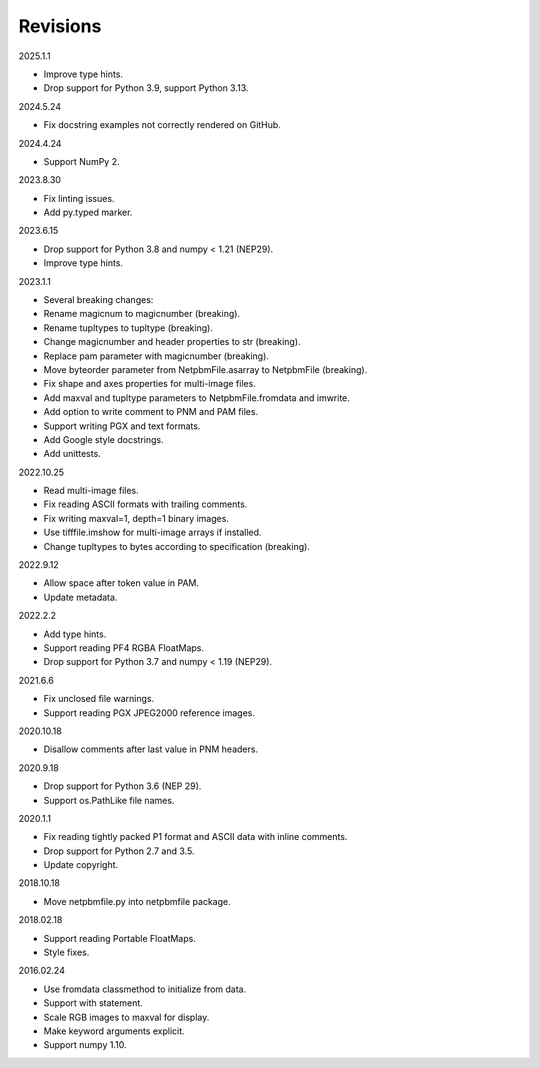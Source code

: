 Revisions
---------

2025.1.1

- Improve type hints.
- Drop support for Python 3.9, support Python 3.13.

2024.5.24

- Fix docstring examples not correctly rendered on GitHub.

2024.4.24

- Support NumPy 2.

2023.8.30

- Fix linting issues.
- Add py.typed marker.

2023.6.15

- Drop support for Python 3.8 and numpy < 1.21 (NEP29).
- Improve type hints.

2023.1.1

- Several breaking changes:
- Rename magicnum to magicnumber (breaking).
- Rename tupltypes to tupltype (breaking).
- Change magicnumber and header properties to str (breaking).
- Replace pam parameter with magicnumber (breaking).
- Move byteorder parameter from NetpbmFile.asarray to NetpbmFile (breaking).
- Fix shape and axes properties for multi-image files.
- Add maxval and tupltype parameters to NetpbmFile.fromdata and imwrite.
- Add option to write comment to PNM and PAM files.
- Support writing PGX and text formats.
- Add Google style docstrings.
- Add unittests.

2022.10.25

- Read multi-image files.
- Fix reading ASCII formats with trailing comments.
- Fix writing maxval=1, depth=1 binary images.
- Use tifffile.imshow for multi-image arrays if installed.
- Change tupltypes to bytes according to specification (breaking).

2022.9.12

- Allow space after token value in PAM.
- Update metadata.

2022.2.2

- Add type hints.
- Support reading PF4 RGBA FloatMaps.
- Drop support for Python 3.7 and numpy < 1.19 (NEP29).

2021.6.6

- Fix unclosed file warnings.
- Support reading PGX JPEG2000 reference images.

2020.10.18

- Disallow comments after last value in PNM headers.

2020.9.18

- Drop support for Python 3.6 (NEP 29).
- Support os.PathLike file names.

2020.1.1

- Fix reading tightly packed P1 format and ASCII data with inline comments.
- Drop support for Python 2.7 and 3.5.
- Update copyright.

2018.10.18

- Move netpbmfile.py into netpbmfile package.

2018.02.18

- Support reading Portable FloatMaps.
- Style fixes.

2016.02.24

- Use fromdata classmethod to initialize from data.
- Support with statement.
- Scale RGB images to maxval for display.
- Make keyword arguments explicit.
- Support numpy 1.10.
